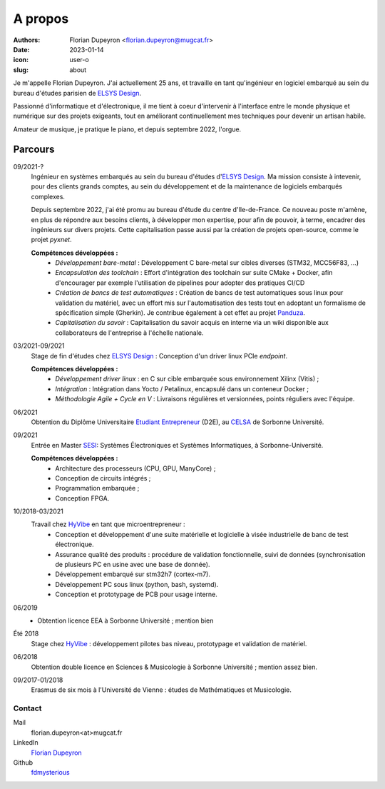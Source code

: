 ========
A propos
========

:authors: - Florian Dupeyron <florian.dupeyron@mugcat.fr>
:date: 2023-01-14
:icon: user-o
:slug: about

.. TODO: Lien pyxnet

Je m'appelle Florian Dupeyron. J'ai actuellement 25 ans, et travaille en tant qu'ingénieur en logiciel
embarqué au sein du bureau d'études parisien de `ELSYS Design`_.

Passionné d'informatique et d'électronique, il me tient à coeur d'intervenir à l'interface entre le monde
physique et numérique sur des projets exigeants, tout en améliorant continuellement mes techniques pour 
devenir un artisan habile.

Amateur de musique, je pratique le piano, et depuis septembre 2022, l'orgue.


Parcours
--------

09/2021-?
    Ingénieur en systèmes embarqués au sein du bureau d'études d'`ELSYS Design`_. Ma mission consiste à intevenir,
    pour des clients grands comptes, au sein du développement et de la maintenance de
    logiciels embarqués complexes.

    Depuis septembre 2022, j'ai été promu au bureau d'étude du centre d'Ile-de-France.
    Ce nouveau poste m'amène, en plus de répondre aux besoins clients, à développer
    mon expertise, pour afin de pouvoir, à terme, encadrer des ingénieurs sur divers projets.
    Cette capitalisation passe aussi par la création de projets open-source, comme le projet
    `pyxnet`.

    **Compétences développées :**
        - *Développement bare-metal* : Développement C bare-metal sur cibles diverses (STM32, MCC56F83, ...)
        - *Encapsulation des toolchain* : Effort d'intégration des toolchain sur suite CMake + Docker, afin
          d'encourager par exemple l'utilisation de pipelines pour adopter des
          pratiques CI/CD
        - *Création de bancs de test automatiques* : Création de bancs de test automatiques sous linux pour validation
          du matériel, avec un effort mis sur l'automatisation des tests tout en adoptant un formalisme de spécification
          simple (Gherkin). Je contribue également à cet effet au projet Panduza_.
        - *Capitalisation du savoir* : Capitalisation du savoir acquis en interne via un wiki disponible aux collaborateurs
          de l'entreprise à l'échelle nationale.

        .. _Panduza: https://github.com/panduza

03/2021-09/2021
    Stage de fin d'études chez `ELSYS Design`_ : Conception d'un driver linux PCIe *endpoint*.

    **Compétences développées :**
        - *Développement driver linux* : en C sur cible embarquée sous environnement Xilinx (Vitis) ;
        - *Intégration* : Intégration dans Yocto / Petalinux, encapsulé dans un conteneur Docker ;
        - *Méthodologie Agile + Cycle en V* : Livraisons régulières et versionnées, points réguliers avec l'équipe.

06/2021
    Obtention du Diplôme Universitaire `Etudiant Entrepreneur`_ (D2E), au CELSA_ de Sorbonne Université.

09/2021
    Entrée en Master SESI_: Systèmes Électroniques et Systèmes Informatiques, à Sorbonne-Université.

    **Compétences développées :**
        - Architecture des processeurs (CPU, GPU, ManyCore) ;
        - Conception de circuits intégrés ;
        - Programmation embarquée ;
        - Conception FPGA.

10/2018-03/2021
    Travail chez HyVibe_ en tant que microentrepreneur :
        - Conception et développement d'une suite matérielle et logicielle
          à visée industrielle de banc de test électronique.
        - Assurance qualité des produits : procédure de validation fonctionnelle, suivi
          de données (synchronisation de plusieurs PC en usine avec une base de donnée).
        - Développement embarqué sur stm32h7 (cortex-m7).
        - Développement PC sous linux (python, bash, systemd).
        - Conception et prototypage de PCB pour usage interne.

06/2019
    - Obtention licence EEA à Sorbonne Université ; mention bien

Été 2018
    Stage chez HyVibe_ : développement pilotes bas niveau, prototypage et validation de matériel.

06/2018
    Obtention double licence en Sciences & Musicologie à Sorbonne Université ; mention assez bien.

09/2017-01/2018
    Erasmus de six mois à l'Université de Vienne : études de Mathématiques et Musicologie.

.. _`Etudiant Entrepreneur`: https://www.enseignementsup-recherche.gouv.fr/fr/statut-national-etudiant-entrepreneur-46412
.. _SESI: https://sciences.sorbonne-universite.fr/formation-sciences/masters/master-informatique/parcours-sesi
.. _CELSA: http://www.celsa.fr/
.. _HyVibe: https://hyvibe.audio

Contact
=======

Mail
    florian.dupeyron<at>mugcat.fr

LinkedIn
    `Florian Dupeyron`_

Github
     fdmysterious_

.. _`Florian Dupeyron`: https://linkedin.com/in/florian-dupeyron
.. _fdmysterious: https://github.com/fdmysterious

.. _`ELSYS Design`: https://www.elsys-design.com/fr/
